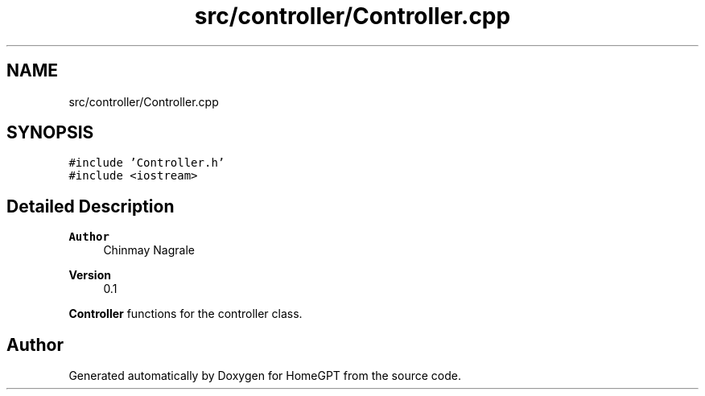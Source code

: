 .TH "src/controller/Controller.cpp" 3 "Tue Apr 25 2023" "Version v.1.0" "HomeGPT" \" -*- nroff -*-
.ad l
.nh
.SH NAME
src/controller/Controller.cpp
.SH SYNOPSIS
.br
.PP
\fC#include 'Controller\&.h'\fP
.br
\fC#include <iostream>\fP
.br

.SH "Detailed Description"
.PP 

.PP
\fBAuthor\fP
.RS 4
Chinmay Nagrale 
.RE
.PP
\fBVersion\fP
.RS 4
0\&.1
.RE
.PP
\fBController\fP functions for the controller class\&. 
.SH "Author"
.PP 
Generated automatically by Doxygen for HomeGPT from the source code\&.
